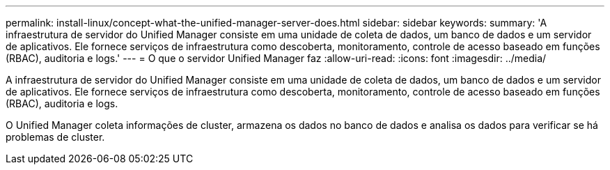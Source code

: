 ---
permalink: install-linux/concept-what-the-unified-manager-server-does.html 
sidebar: sidebar 
keywords:  
summary: 'A infraestrutura de servidor do Unified Manager consiste em uma unidade de coleta de dados, um banco de dados e um servidor de aplicativos. Ele fornece serviços de infraestrutura como descoberta, monitoramento, controle de acesso baseado em funções (RBAC), auditoria e logs.' 
---
= O que o servidor Unified Manager faz
:allow-uri-read: 
:icons: font
:imagesdir: ../media/


[role="lead"]
A infraestrutura de servidor do Unified Manager consiste em uma unidade de coleta de dados, um banco de dados e um servidor de aplicativos. Ele fornece serviços de infraestrutura como descoberta, monitoramento, controle de acesso baseado em funções (RBAC), auditoria e logs.

O Unified Manager coleta informações de cluster, armazena os dados no banco de dados e analisa os dados para verificar se há problemas de cluster.
